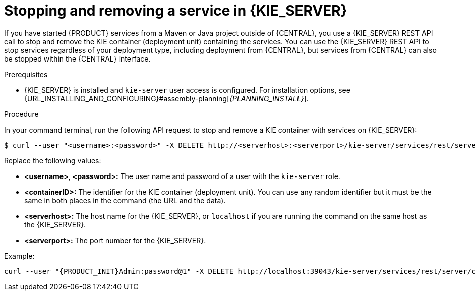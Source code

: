 [id='service-stop-remove-proc_{context}']

= Stopping and removing a service in {KIE_SERVER}

If you have started {PRODUCT} services from a Maven or Java project outside of {CENTRAL}, you use a {KIE_SERVER} REST API call to stop and remove the KIE container (deployment unit) containing the services. You can use the {KIE_SERVER} REST API to stop services regardless of your deployment type, including deployment from {CENTRAL}, but services from {CENTRAL} can also be stopped within the {CENTRAL} interface.

.Prerequisites
* {KIE_SERVER} is installed and `kie-server` user access is configured. For installation options, see {URL_INSTALLING_AND_CONFIGURING}#assembly-planning[_{PLANNING_INSTALL}_].

.Procedure
In your command terminal, run the following API request to stop and remove a KIE container with services on {KIE_SERVER}:

[source]
----
$ curl --user "<username>:<password>" -X DELETE http://<serverhost>:<serverport>/kie-server/services/rest/server/containers/<containerID>
----

Replace the following values:

* *<username>*, *<password>:* The user name and password of a user with the `kie-server` role.
* *<containerID>:* The identifier for the KIE container (deployment unit). You can use any random identifier but it must be the same in both places in the command (the URL and the data).
* *<serverhost>:* The host name for the {KIE_SERVER}, or `localhost` if you are running the command on the same host as the {KIE_SERVER}.
* *<serverport>:* The port number for the {KIE_SERVER}.

Example:

[source,subs="attributes+"]
----
curl --user "{PRODUCT_INIT}Admin:password@1" -X DELETE http://localhost:39043/kie-server/services/rest/server/containers/kie1
----
